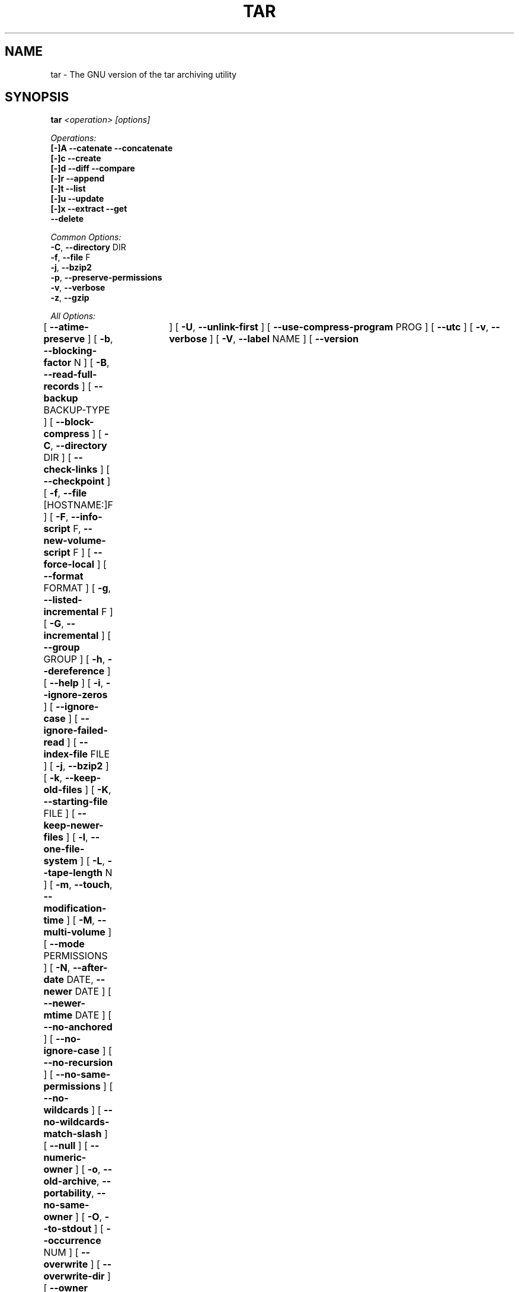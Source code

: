 .TH TAR 1 "Oct 2004" "GNU" "tar"
.SH NAME
tar \- The GNU version of the tar archiving utility
.SH SYNOPSIS
.B tar
.I <operation> [options]

.I Operations:
.nf
.B [-]A --catenate --concatenate
.B [-]c --create
.B [-]d --diff --compare
.B [-]r --append
.B [-]t --list
.B [-]u --update
.B [-]x --extract --get
.B --delete
.fi

.I Common Options:
.nf
.BR -C ", " --directory " DIR"
.BR -f ", " --file " F"
.BR -j ", " --bzip2
.BR -p ", " --preserve-permissions
.BR -v ", " --verbose
.BR -z ", " --gzip
.fi

.I All Options:
.br
[
.BR --atime-preserve
]
[
.BR -b ", " --blocking-factor " N"
]
[
.BR -B ", " --read-full-records
]
[
.BR --backup " BACKUP-TYPE"
]
[
.BR --block-compress
]
[
.BR -C ", " --directory " DIR"
]
[
.BR --check-links
]
[
.BR --checkpoint
]
[
.BR -f ", " --file " [HOSTNAME:]F"
]
[
.BR -F ", " --info-script " F, " --new-volume-script " F"
]
[
.BR --force-local
]
[
.BR --format " FORMAT"
]
[
.BR -g ", " --listed-incremental " F"
]
[
.BR -G ", " --incremental
]
[
.BR --group " GROUP"
]
[
.BR -h ", " --dereference
]
[
.BR --help
]
[
.BR -i ", " --ignore-zeros
]
[
.BR --ignore-case
]
[
.BR --ignore-failed-read
]
[
.BR --index-file " FILE"
]
[
.BR -j ", " --bzip2
]
[
.BR -k ", " --keep-old-files
]
[
.BR -K ", " --starting-file " FILE"
]
[
.BR --keep-newer-files
]
[
.BR -l ", " --one-file-system
]
[
.BR -L ", " --tape-length " N"
]
[
.BR -m ", " --touch ", " --modification-time
]
[
.BR -M ", " --multi-volume
]
[
.BR --mode " PERMISSIONS"
]
[
.BR -N ", " --after-date " DATE, " --newer " DATE"
]
[
.BR --newer-mtime " DATE"
]
[
.BR --no-anchored
]
[
.BR --no-ignore-case
]
[
.BR --no-recursion
]
[
.BR --no-same-permissions
]
[
.BR --no-wildcards
]
[
.BR --no-wildcards-match-slash
]
[
.BR --null
]
[
.BR --numeric-owner
]
[
.BR -o ", " --old-archive ", " --portability ", " --no-same-owner
]
[
.BR -O ", " --to-stdout
]
[
.BR --occurrence " NUM"
]
[
.BR --overwrite
]
[
.BR --overwrite-dir
]
[
.BR --owner " USER"
]
[
.BR -p ", " --same-permissions ", " --preserve-permissions
]
[
.BR -P ", " --absolute-names
]
[
.BR --pax-option " KEYWORD-LIST"
]
[
.BR --posix
]
[
.BR --preserve
]
[
.BR -R ", " --block-number
]
[
.BR --record-size " SIZE"
]
[
.BR --recursion
]
[
.BR --recursive-unlink
]
[
.BR --remove-files
]
[
.BR --rmt-command " CMD"
]
[
.BR --rsh-command " CMD"
]
[
.BR -s ", " --same-order ", " --preserve-order
]
[
.BR -S ", " --sparse
]
[
.BR --same-owner
]
[
.BR --show-defaults
]
[
.BR --show-omitted-dirs
]
[
.BR --strip-components " NUMBER, " --strip-path " NUMBER (1)"
]
[
.BR --suffix " SUFFIX"
]
[
.BR -T ", " --files-from " FILE"
]
[
.BR --totals	
]
[
.BR -U ", " --unlink-first
]
[
.BR --use-compress-program " PROG"
]
[
.BR --utc
]
[
.BR -v ", " --verbose
]
[
.BR -V ", " --label " NAME"
]
[
.BR --version	
]
[
.BR --volno-file " FILE"
]
[
.BR -w ", " --interactive ", " --confirmation
]
[
.BR -W ", " --verify
]
[
.BR --wildcards
]
[
.BR --wildcards-match-slash
]
[
.BR --exclude " PATTERN"
]
[
.BR -X ", " --exclude-from " FILE"
]
[
.BR -Z ", " --compress ", " --uncompress
]
[
.BR -z ", " --gzip ", " --gunzip ", " --ungzip
]
[
.BR -[0-7][lmh]
]

(1) tar-1.14 uses --strip-path, tar-1.14.90+ uses --strip-components
.SH DESCRIPTION
This manual page documents the GNU version of \fBtar\fR, an archiving 
program designed to store and extract files from an archive file known 
as a \fItarfile\fR.  A \fItarfile\fR may be made on a tape drive, 
however, it is also common to write a \fItarfile\fR to a normal file.  
The first argument to \fBtar\fR must be one of the options \fBAcdrtux\fR, 
followed by any optional functions.  The final arguments to \fBtar\fR 
are the names of the files or directories which should be archived.  The 
use of a directory name always implies that the subdirectories below 
should be included in the archive.
.SH EXAMPLES
.TP
.B tar -xvf foo.tar
verbosely extract foo.tar
.TP
.B tar -xzf foo.tar.gz
extract gzipped foo.tar.gz
.TP
.B tar -cjf foo.tar.bz2 bar/
create bzipped tar archive of the directory bar called foo.tar.bz2
.TP
.B tar -xjf foo.tar.bz2 -C bar/
extract bzipped foo.tar.bz2 after changing directory to bar
.TP
.B tar -xzf foo.tar.gz blah.txt
extract the file blah.txt from foo.tar.bz2
.SH "FUNCTION LETTERS"
.TP
.B One of the following options must be used:
.TP
.BR -A ", " --catenate ", " --concatenate
append tar files to an archive
.TP
.BR -c ", " --create
create a new archive
.TP
.BR -d ", " --diff ", " --compare
find differences between archive and file system
.TP
.BR -r ", " --append
append files to the end of an archive
.TP
.BR -t ", " --list
list the contents of an archive
.TP
.BR -u ", " --update
only append files that are newer than the existing in archive
.TP
.BR -x ", " --extract ", " --get
extract files from an archive
.TP
.BR --delete
delete from the archive (not for use on mag tapes!)
.SH "COMMON OPTIONS"
.TP
.BR -C ", " --directory " DIR"
change to directory DIR
.TP
.BR -f ", " --file " [HOSTNAME:]F"
use archive file or device F (default "-", meaning stdin/stdout)
.TP
.BR -j ", " --bzip2
filter archive through bzip2, use to decompress .bz2 files
.TP
.BR -p ", " --preserve-permissions
extract all protection information
.TP
.BR -v ", " --verbose
verbosely list files processed
.TP
.BR -z ", " --gzip ", " --ungzip
filter the archive through gzip
.SH "ALL OPTIONS"
.TP
.BR --atime-preserve
don't change access times on dumped files
.TP
.BR -b ", " --blocking-factor " N"
block size of Nx512 bytes (default N=20)
.TP
.BR -B ", " --read-full-blocks
reblock as we read (for reading 4.2BSD pipes)
.TP
.BR --backup " BACKUP-TYPE"
backup files instead of deleting them using BACKUP-TYPE simple or 
numbered
.TP
.BR --block-compress
block the output of compression program for tapes
.TP
.BR -C ", " --directory " DIR"
change to directory DIR
.TP
.BR --check-links
warn if number of hard links to the file on the filesystem mismatch the 
number of links recorded in the archive
.TP
.BR --checkpoint
print directory names while reading the archive
.TP
.BR -f ", " --file " [HOSTNAME:]F"
use archive file or device F (default "-", meaning stdin/stdout)
.TP
.BR -F ", " --info-script " FILE, " --new-volume-script " FILE"
run script at end of each tape (implies \fI--multi-volume\fR)
.TP
.BR --force-local
archive file is local even if has a colon
.TP
.BR --format " FORMAT"
selects output archive format
.nf
\fIv7\fR - Unix V7
\fIoldgnu\fR - GNU tar <=1.12
\fIgnu\fR - GNU tar 1.13
\fIustar\fR - POSIX.1-1988
\fIposix\fR - POSIX.1-2001
.fi
.TP
.BR -g ", " --listed-incremental " F"
create/list/extract new GNU-format incremental backup
.TP
.BR -G ", " --incremental
create/list/extract old GNU-format incremental backup
.TP
.BR -h ", " --dereference
don't dump symlinks; dump the files they point to
.TP
.BR --help
like this manpage, but not as cool
.TP
.BR -i ", " --ignore-zeros
ignore blocks of zeros in archive (normally mean EOF)
.TP
.BR --ignore-case
ignore case when excluding files
.TP
.BR --ignore-failed-read
don't exit with non-zero status on unreadable files
.TP
.BR --index-file " FILE"
send verbose output to FILE instead of stdout
.TP
.BR -j ", " --bzip2
filter archive through bzip2, use to decompress .bz2 files
.TP
.BR -k ", " --keep-old-files
keep existing files; don't overwrite them from archive
.TP
.BR -K ", " --starting-file " FILE"
begin at file F in the archive
.TP
.BR --keep-newer-files
do not overwrite files which are newer than the archive
.TP
.BR -l ", " --one-file-system
stay in local file system when creating an archive
.TP
.BR -L ", " --tape-length " N"
change tapes after writing N*1024 bytes
.TP
.BR -m ", " --touch ", " --modification-time
don't extract file modified time
.TP
.BR -M ", " --multi-volume
create/list/extract multi-volume archive
.TP
.BR --mode " PERMISSIONS"
apply PERMISSIONS while adding files (see \fBchmod\fR(1))
.TP
.BR -N ", " --after-date DATE ", " --newer " DATE"
only store files newer than DATE
.TP
.BR --newer-mtime " DATE"
like \fI--newer\fR, but with a DATE
.TP
.BR --no-anchored
match any subsequenceof the name's components with \fI--exclude\fR
.TP
.BR --no-ignore-case
use case-sensitive matching with \fI--exclude\fR
.TP
.BR --no-recursion
don't recurse into directories
.TP
.BR --no-same-permissions
apply user's umask when extracting files instead of recorded permissions
.TP
.BR --no-wildcards
don't use wildcards with \fI--exclude\fR
.TP
.BR --no-wildcards-match-slash
wildcards do not match slashes (/) with \fI--exclude\fR
.TP
.BR --null
\fI--files-from\fR reads null-terminated names, disable \fI--directory\fR
.TP
.BR --numeric-owner
always use numbers for user/group names
.TP
.BR -o ", " --old-archive ", " --portability
like \fI--format=v7\fR; \fI-o\fR exhibits this behavior when creating an 
archive (deprecated behavior)
.TP
.BR -o ", " --no-same-owner
do not attempt to restore ownership when extracting; \fI-o\fR exhibits 
this behavior when extracting an archive
.TP
.BR -O ", " --to-stdout
extract files to standard output
.TP
.BR --occurrence " NUM"
process only NUM occurrences of each named file; used with 
\fI--delete\fR, \fI--diff\fR, \fI--extract\fR, or \fI--list\fR
.TP
.BR --overwrite
overwrite existing files and directory metadata when extracting
.TP
.BR --overwrite-dir
overwrite directory metadata when extracting
.TP
.BR --owner " USER"
change owner of extraced files to USER
.TP
.BR -p ", " --same-permissions ", " --preserve-permissions
extract all protection information
.TP
.BR -P ", " --absolute-names
don't strip leading `/'s from file names
.TP
.BR --pax-option " KEYWORD-LIST"
used only with POSIX.1-2001 archives to modify the way \fBtar\fR handles 
extended header keywords
.TP
.BR --posix
like \fI--format=posix\fR
.TP
.BR --preserve
like \fI--preserve-permissions\fR \fI--same-order\fR
.TP
.BR -R ", " --record-number
show record number within archive with each message
.TP
.BR --record-size " SIZE"
use SIZE bytes per record when accessing archives
.TP
.BR --recursion
recurse into directories
.TP
.BR --recursive-unlink
remove existing directories before extracting directories of the same name
.TP
.BR --remove-files
remove files after adding them to the archive
.TP
.BR --rmt-command " CMD"
use CMD instead of the default /usr/sbin/rmt
.TP
.BR --rsh-command " CMD"
use remote CMD instead of \fBrsh\fR(1)
.TP
.BR -s ", " --same-order ", " --preserve-order
list of names to extract is sorted to match archive
.TP
.BR -S ", " --sparse
handle sparse files efficiently
.TP
.BR --same-owner
create extracted files with the same ownership 
.TP
.BR --show-defaults
display the default options used by \fBtar\fR
.TP
.BR --show-omitted-dirs
print directories \fBtar\fR skips while operating on an archive
.TP
.BR --strip-components " NUMBER, " --strip-path " NUMBER"
strip NUMBER of leading components from file names before extraction

(1) tar-1.14 uses --strip-path, tar-1.14.90+ uses --strip-components
.TP
.BR --suffix " SUFFIX"
use SUFFIX instead of default '~' when backing up files
.TP
.BR -T ", " --files-from " FILE"
get names to extract or create from file FILE
.TP
.BR --totals
print total bytes written with --create
.TP
.BR -U ", " --unlink-first
remove existing files before extracting files of the same name
.TP
.BR --use-compress-program " PROG"
access the archive through PROG which is generally a compression program
.TP
.BR --utc
display file modification dates in UTC
.TP
.BR -v ", " --verbose
verbosely list files processed
.TP
.BR -V ", " --label " NAME"
create archive with volume name NAME
.TP
.BR --version
print \fBtar\fR program version number
.TP
.BR --volno-file " FILE"
keep track of which volume of a multi-volume archive its working in 
FILE; used with \fI--multi-volume\fR
.TP
.BR -w ", " --interactive ", " --confirmation
ask for confirmation for every action
.TP
.BR -W ", " --verify
attempt to verify the archive after writing it
.TP
.BR --wildcards
use wildcards with \fI--exclude\fR
.TP
.BR --wildcards-match-slash
wildcards match slashes (/) with \fI--exclude\fR
.TP
.BR --exclude " PATTERN"
exclude files based upon PATTERN
.TP
.BR -X ", " --exclude-from " FILE"
exclude files listed in FILE
.TP
.BR -Z ", " --compress ", " --uncompress
filter the archive through compress
.TP
.BR -z ", " --gzip ", " --gunzip ", " --ungzip
filter the archive through gzip
.TP
.BR --use-compress-program " PROG"
filter the archive through PROG (which must accept -d)
.TP
.BR -[0-7][lmh]
specify drive and density
.SH BUGS
The GNU folks, in general, abhor man pages, and create info documents instead.
The maintainer of \fBtar\fR falls into this category.  Thus this man page may 
not be complete, nor current, and was included in the Gentoo portage tree 
because man is a great tool :).  This man page was first taken from Debian 
Linux and has since been loving updated here.
.SH "REPORTING BUGS"
Please report bugs via http://bugs.gentoo.org/
.SH "AUTHORS"
.nf
Debian Linux http://www.debian.org/
Mike Frysinger <vapier@gentoo.org>
.fi
